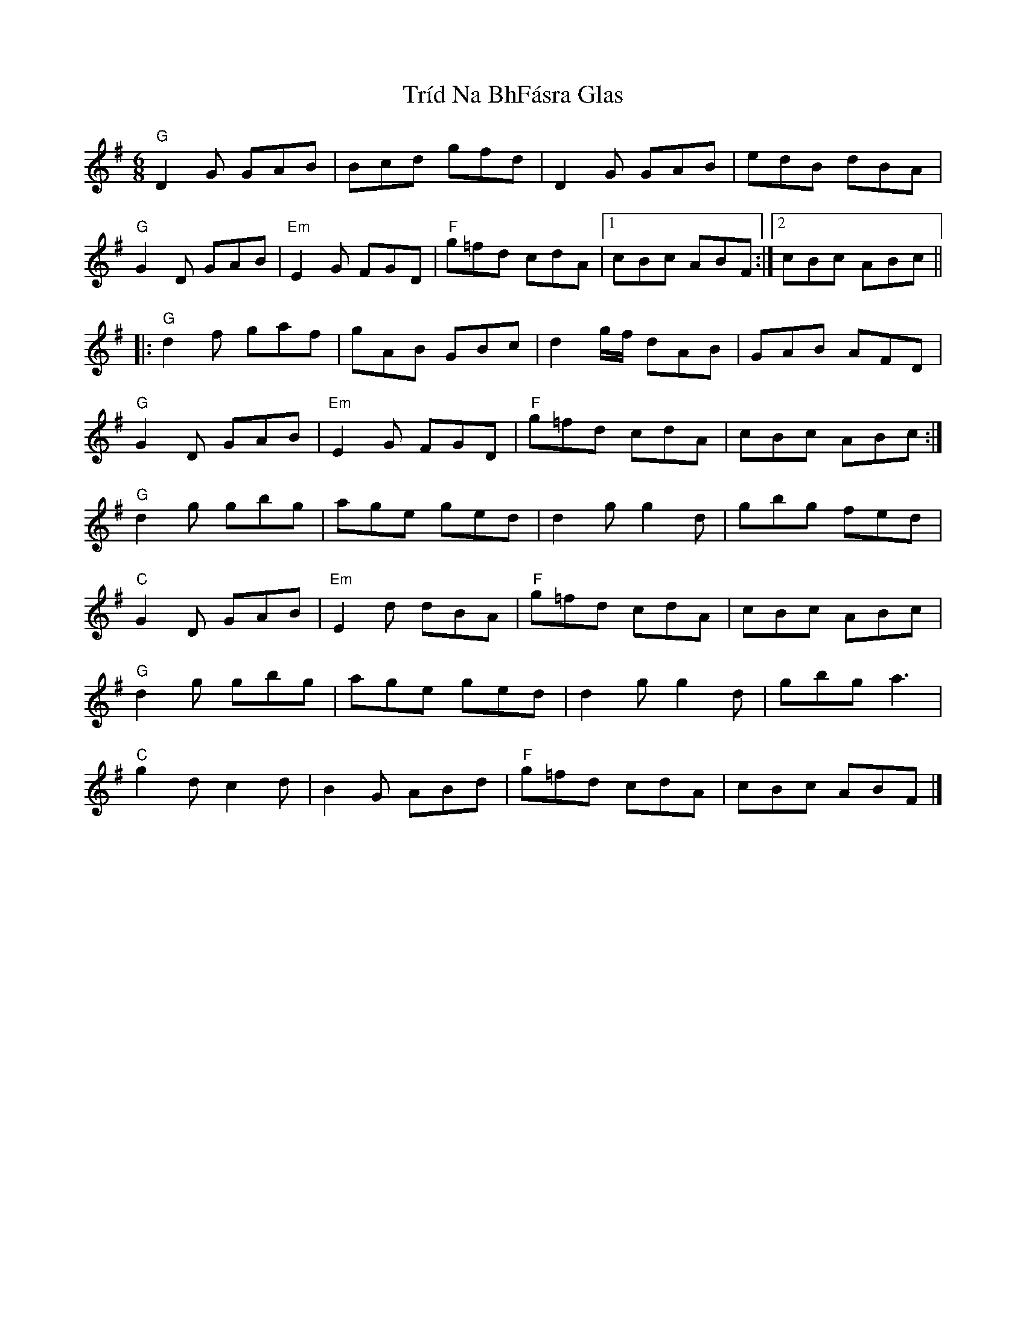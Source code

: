 X: 1
T: Tríd Na BhFásra Glas
Z: Werewoof
S: https://thesession.org/tunes/16204#setting30608
R: jig
M: 6/8
L: 1/8
K: Gmaj
"G" D2 G GAB | Bcd gfd | D2 G GAB | edB dBA |
"G" G2 D GAB |"Em" E2 G FGD |"F" g=fd cdA |1 cBc ABF :|2 cBc ABc ||
|:"G" d2 f gaf | gAB GBc | d2 g/f/ dAB | GAB AFD |
"G" G2 D GAB |"Em" E2 G FGD |"F" g=fd cdA | cBc ABc :|
"G" d2 g gbg | age ged | d2 g g2 d | gbg fed |
"C" G2 D GAB | "Em" E2 d dBA |"F" g=fd cdA | cBc ABc |
"G" d2 g gbg | age ged | d2 g g2 d | gbg a3 |
"C" g2 d c2 d | B2 G ABd |"F" g=fd cdA | cBc ABF |]
